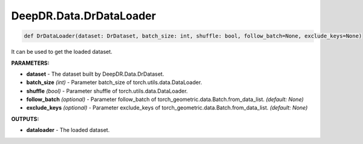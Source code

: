 DeepDR.Data.DrDataLoader
===========================



.. code-block:: python

    def DrDataLoader(dataset: DrDataset, batch_size: int, shuffle: bool, follow_batch=None, exclude_keys=None)


It can be used to get the loaded dataset.

**PARAMETERS:**

* **dataset** - The dataset built by DeepDR.Data.DrDataset.

* **batch_size** *(int)* - Parameter batch_size of torch.utils.data.DataLoader.
* **shuffle** *(bool)* - Parameter shuffle of torch.utils.data.DataLoader.

* **follow_batch** *(optional)* - Parameter follow_batch of torch_geometric.data.Batch.from_data_list. *(default: None)*
* **exclude_keys** *(optional)* - Parameter exclude_keys of torch_geometric.data.Batch.from_data_list. *(default: None)*

**OUTPUTS:**

* **dataloader** - The loaded dataset.
